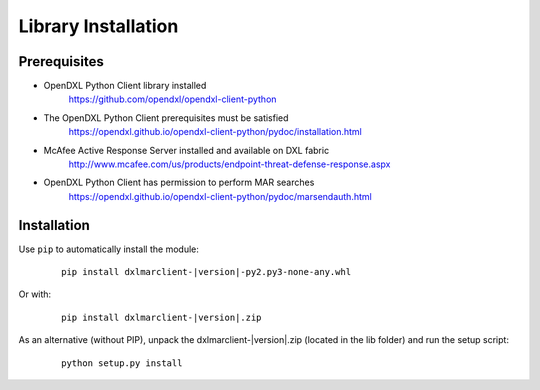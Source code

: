 Library Installation
====================

Prerequisites
*************

* OpenDXL Python Client library installed
    `<https://github.com/opendxl/opendxl-client-python>`_

* The OpenDXL Python Client prerequisites must be satisfied
    `<https://opendxl.github.io/opendxl-client-python/pydoc/installation.html>`_

* McAfee Active Response Server installed and available on DXL fabric
    `<http://www.mcafee.com/us/products/endpoint-threat-defense-response.aspx>`_

* OpenDXL Python Client has permission to perform MAR searches
    `<https://opendxl.github.io/opendxl-client-python/pydoc/marsendauth.html>`_

Installation
************

Use ``pip`` to automatically install the module:

    .. parsed-literal::

        pip install dxlmarclient-\ |version|\-py2.py3-none-any.whl

Or with:

    .. parsed-literal::

        pip install dxlmarclient-\ |version|\.zip

As an alternative (without PIP), unpack the dxlmarclient-\ |version|\.zip (located in the lib folder) and run the setup
script:

    .. parsed-literal::

        python setup.py install


